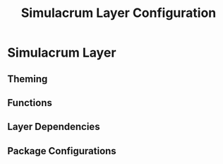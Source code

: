#+TITLE: Simulacrum Layer Configuration

* Simulacrum Layer
** Theming
** Functions
** Layer Dependencies
** Package Configurations
